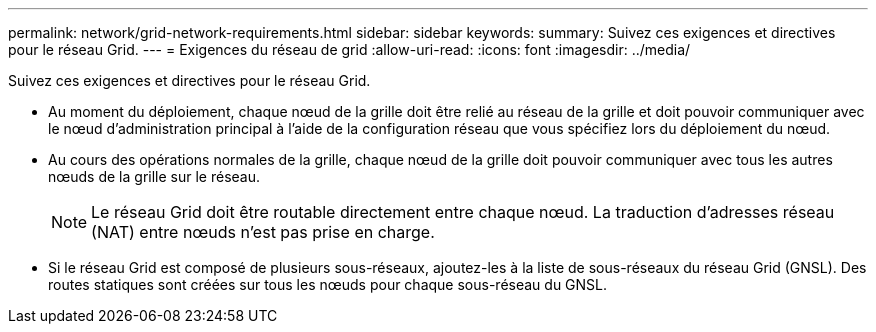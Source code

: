 ---
permalink: network/grid-network-requirements.html 
sidebar: sidebar 
keywords:  
summary: Suivez ces exigences et directives pour le réseau Grid. 
---
= Exigences du réseau de grid
:allow-uri-read: 
:icons: font
:imagesdir: ../media/


[role="lead"]
Suivez ces exigences et directives pour le réseau Grid.

* Au moment du déploiement, chaque nœud de la grille doit être relié au réseau de la grille et doit pouvoir communiquer avec le nœud d'administration principal à l'aide de la configuration réseau que vous spécifiez lors du déploiement du nœud.
* Au cours des opérations normales de la grille, chaque nœud de la grille doit pouvoir communiquer avec tous les autres nœuds de la grille sur le réseau.
+

NOTE: Le réseau Grid doit être routable directement entre chaque nœud. La traduction d'adresses réseau (NAT) entre nœuds n'est pas prise en charge.

* Si le réseau Grid est composé de plusieurs sous-réseaux, ajoutez-les à la liste de sous-réseaux du réseau Grid (GNSL). Des routes statiques sont créées sur tous les nœuds pour chaque sous-réseau du GNSL.

